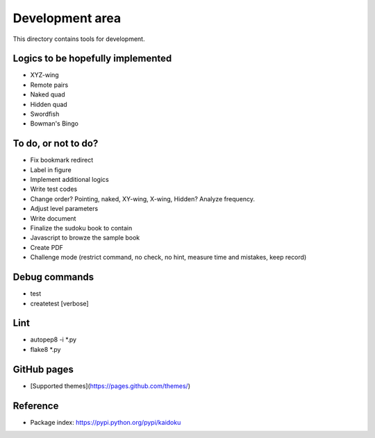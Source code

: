 Development area
=======================

This directory contains tools for development.

Logics to be hopefully implemented
-----------------

- XYZ-wing
- Remote pairs
- Naked quad
- Hidden quad
- Swordfish
- Bowman's Bingo

To do, or not to do?
-----------------

- Fix bookmark redirect
- Label in figure
- Implement additional logics
- Write test codes
- Change order? Pointing, naked, XY-wing, X-wing, Hidden? Analyze frequency.
- Adjust level parameters
- Write document
- Finalize the sudoku book to contain
- Javascript to browze the sample book
- Create PDF
- Challenge mode (restrict command, no check, no hint, measure time and mistakes, keep record)

Debug commands
-----------------

- test
- createtest [verbose]

Lint
---------------
- autopep8 -i *.py
- flake8 *.py

GitHub pages
---------------

- [Supported themes](https://pages.github.com/themes/)


Reference
---------------

- Package index: https://pypi.python.org/pypi/kaidoku
